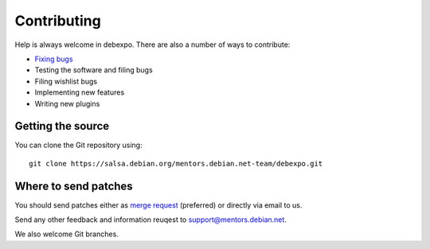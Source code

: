 .. _contributing:

============
Contributing
============

Help is always welcome in debexpo. There are also a number of ways
to contribute:

* `Fixing bugs <https://salsa.debian.org/mentors.debian.net-team/debexpo/issues/>`_
* Testing the software and filing bugs
* Filing wishlist bugs
* Implementing new features
* Writing new plugins

Getting the source
==================

You can clone the Git repository using::

    git clone https://salsa.debian.org/mentors.debian.net-team/debexpo.git

Where to send patches
=====================

You should send patches either as `merge request <https://salsa.debian.org/mentors.debian.net-team/debexpo/merge_requests>`_
(preferred) or directly via email to us.

Send any other feedback and information reuqest to support@mentors.debian.net.

We also welcome Git branches.
